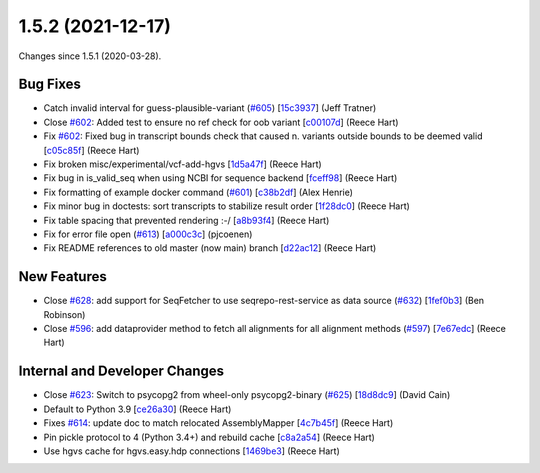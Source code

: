 
1.5.2 (2021-12-17)
###################

Changes since 1.5.1 (2020-03-28).

Bug Fixes
$$$$$$$$$$

* Catch invalid interval for guess-plausible-variant (`#605 <https://github.com/biocommons/hgvs/issues/605/>`_) [`15c3937 <https://github.com/biocommons/hgvs/commit/15c3937>`_] (Jeff Tratner)
* Close `#602 <https://github.com/biocommons/hgvs/issues/602/>`_: Added test to ensure no ref check for oob variant [`c00107d <https://github.com/biocommons/hgvs/commit/c00107d>`_] (Reece Hart)
* Fix `#602 <https://github.com/biocommons/hgvs/issues/602/>`_: Fixed bug in transcript bounds check that caused n. variants outside bounds to be deemed valid [`c05c85f <https://github.com/biocommons/hgvs/commit/c05c85f>`_] (Reece Hart)
* Fix broken misc/experimental/vcf-add-hgvs [`1d5a47f <https://github.com/biocommons/hgvs/commit/1d5a47f>`_] (Reece Hart)
* Fix bug in is_valid_seq when using NCBI for sequence backend [`fceff98 <https://github.com/biocommons/hgvs/commit/fceff98>`_] (Reece Hart)
* Fix formatting of example docker command (`#601 <https://github.com/biocommons/hgvs/issues/601/>`_) [`c38b2df <https://github.com/biocommons/hgvs/commit/c38b2df>`_] (Alex Henrie)
* Fix minor bug in doctests: sort transcripts to stabilize result order [`1f28dc0 <https://github.com/biocommons/hgvs/commit/1f28dc0>`_] (Reece Hart)
* Fix table spacing that prevented rendering :-/ [`a8b93f4 <https://github.com/biocommons/hgvs/commit/a8b93f4>`_] (Reece Hart)
* Fix for error file open (`#613 <https://github.com/biocommons/hgvs/issues/613/>`_) [`a000c3c <https://github.com/biocommons/hgvs/commit/a000c3c>`_] (pjcoenen)
* Fix README references to old master (now main) branch [`d22ac12 <https://github.com/biocommons/hgvs/commit/d22ac12>`_] (Reece Hart)

New Features
$$$$$$$$$$$$$

* Close `#628 <https://github.com/biocommons/hgvs/issues/628/>`_: add support for SeqFetcher to use seqrepo-rest-service as data source (`#632 <https://github.com/biocommons/hgvs/issues/632/>`_) [`1fef0b3 <https://github.com/biocommons/hgvs/commit/1fef0b3>`_] (Ben Robinson)
* Close `#596 <https://github.com/biocommons/hgvs/issues/596/>`_: add dataprovider method  to fetch all alignments for all alignment methods (`#597 <https://github.com/biocommons/hgvs/issues/597/>`_) [`7e67edc <https://github.com/biocommons/hgvs/commit/7e67edc>`_] (Reece Hart)

Internal and Developer Changes
$$$$$$$$$$$$$$$$$$$$$$$$$$$$$$$

* Close `#623 <https://github.com/biocommons/hgvs/issues/623/>`_: Switch to psycopg2 from wheel-only psycopg2-binary (`#625 <https://github.com/biocommons/hgvs/issues/625/>`_) [`18d8dc9 <https://github.com/biocommons/hgvs/commit/18d8dc9>`_] (David Cain)
* Default to Python 3.9 [`ce26a30 <https://github.com/biocommons/hgvs/commit/ce26a30>`_] (Reece Hart)
* Fixes `#614 <https://github.com/biocommons/hgvs/issues/614/>`_: update doc to match relocated AssemblyMapper [`4c7b45f <https://github.com/biocommons/hgvs/commit/4c7b45f>`_] (Reece Hart)
* Pin pickle protocol to 4 (Python 3.4+) and rebuild cache [`c8a2a54 <https://github.com/biocommons/hgvs/commit/c8a2a54>`_] (Reece Hart)
* Use hgvs cache for hgvs.easy.hdp connections [`1469be3 <https://github.com/biocommons/hgvs/commit/1469be3>`_] (Reece Hart)
